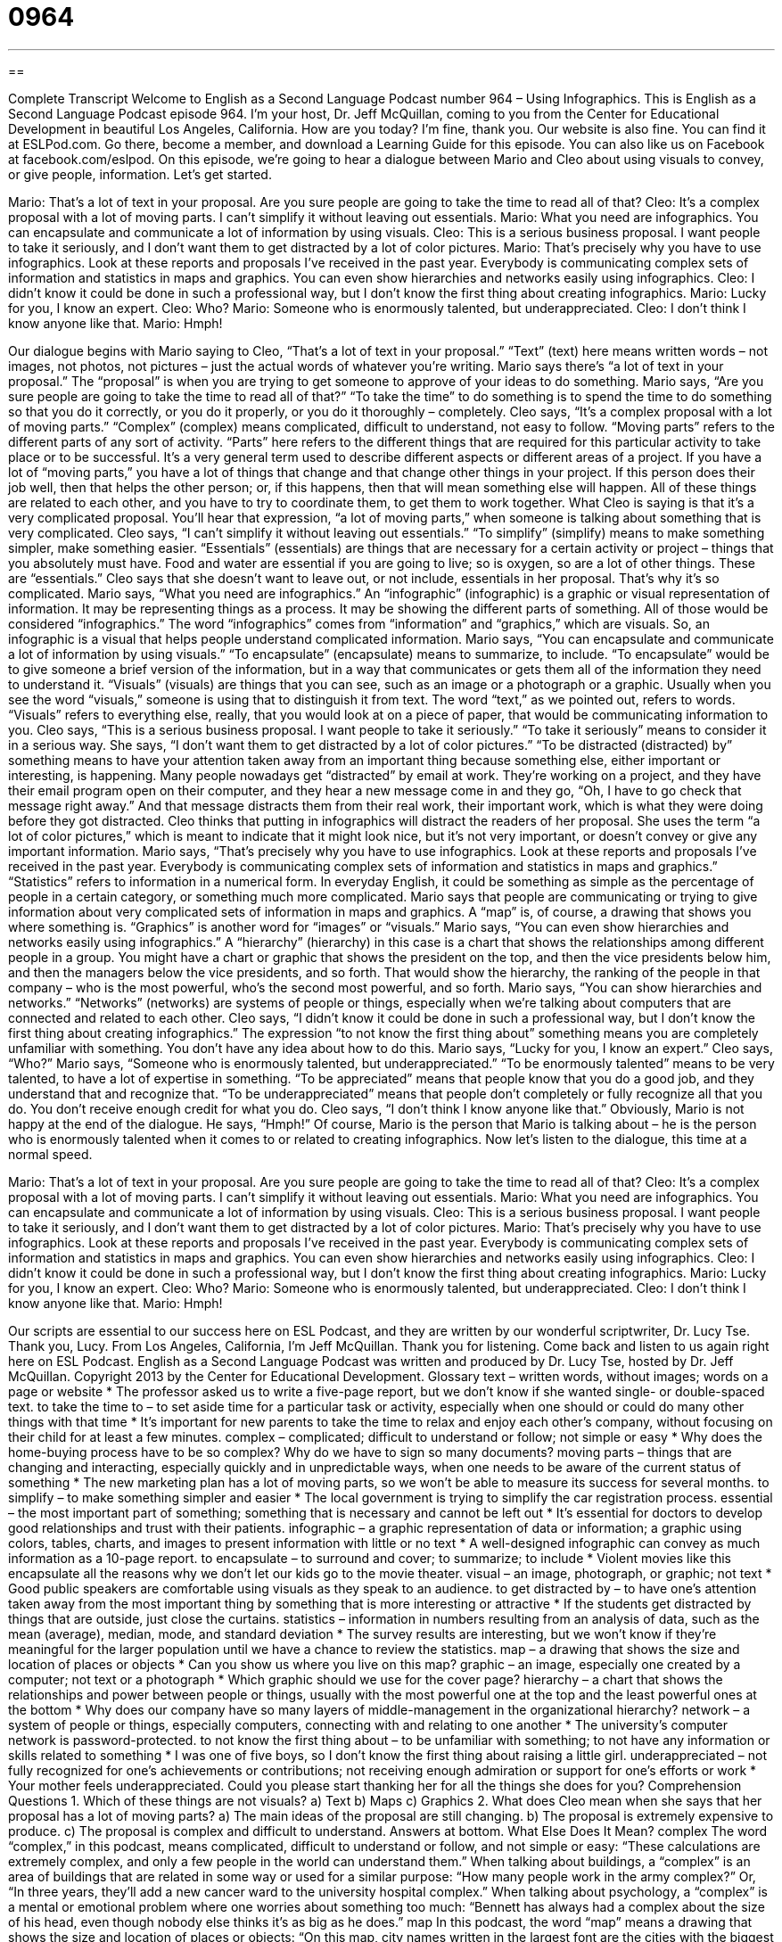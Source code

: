 = 0964
:toc: left
:toclevels: 3
:sectnums:
:stylesheet: ../../../myAdocCss.css

'''

== 

Complete Transcript
Welcome to English as a Second Language Podcast number 964 – Using Infographics.
This is English as a Second Language Podcast episode 964. I’m your host, Dr. Jeff McQuillan, coming to you from the Center for Educational Development in beautiful Los Angeles, California.
How are you today? I’m fine, thank you. Our website is also fine. You can find it at ESLPod.com. Go there, become a member, and download a Learning Guide for this episode. You can also like us on Facebook at facebook.com/eslpod.
On this episode, we’re going to hear a dialogue between Mario and Cleo about using visuals to convey, or give people, information. Let’s get started.
[start of dialogue]
Mario: That’s a lot of text in your proposal. Are you sure people are going to take the time to read all of that?
Cleo: It’s a complex proposal with a lot of moving parts. I can’t simplify it without leaving out essentials.
Mario: What you need are infographics. You can encapsulate and communicate a lot of information by using visuals.
Cleo: This is a serious business proposal. I want people to take it seriously, and I don’t want them to get distracted by a lot of color pictures.
Mario: That’s precisely why you have to use infographics. Look at these reports and proposals I’ve received in the past year. Everybody is communicating complex sets of information and statistics in maps and graphics. You can even show hierarchies and networks easily using infographics.
Cleo: I didn’t know it could be done in such a professional way, but I don’t know the first thing about creating infographics.
Mario: Lucky for you, I know an expert.
Cleo: Who?
Mario: Someone who is enormously talented, but underappreciated.
Cleo: I don’t think I know anyone like that.
Mario: Hmph!
[end of dialogue]
Our dialogue begins with Mario saying to Cleo, “That’s a lot of text in your proposal.” “Text” (text) here means written words – not images, not photos, not pictures – just the actual words of whatever you’re writing. Mario says there’s “a lot of text in your proposal.” The “proposal” is when you are trying to get someone to approve of your ideas to do something. Mario says, “Are you sure people are going to take the time to read all of that?” “To take the time” to do something is to spend the time to do something so that you do it correctly, or you do it properly, or you do it thoroughly – completely.
Cleo says, “It’s a complex proposal with a lot of moving parts.” “Complex” (complex) means complicated, difficult to understand, not easy to follow. “Moving parts” refers to the different parts of any sort of activity. “Parts” here refers to the different things that are required for this particular activity to take place or to be successful. It’s a very general term used to describe different aspects or different areas of a project.
If you have a lot of “moving parts,” you have a lot of things that change and that change other things in your project. If this person does their job well, then that helps the other person; or, if this happens, then that will mean something else will happen. All of these things are related to each other, and you have to try to coordinate them, to get them to work together. What Cleo is saying is that it’s a very complicated proposal. You’ll hear that expression, “a lot of moving parts,” when someone is talking about something that is very complicated.
Cleo says, “I can’t simplify it without leaving out essentials.” “To simplify” (simplify) means to make something simpler, make something easier. “Essentials” (essentials) are things that are necessary for a certain activity or project – things that you absolutely must have. Food and water are essential if you are going to live; so is oxygen, so are a lot of other things. These are “essentials.” Cleo says that she doesn’t want to leave out, or not include, essentials in her proposal. That’s why it’s so complicated.
Mario says, “What you need are infographics.” An “infographic” (infographic) is a graphic or visual representation of information. It may be representing things as a process. It may be showing the different parts of something. All of those would be considered “infographics.” The word “infographics” comes from “information” and “graphics,” which are visuals. So, an infographic is a visual that helps people understand complicated information.
Mario says, “You can encapsulate and communicate a lot of information by using visuals.” “To encapsulate” (encapsulate) means to summarize, to include. “To encapsulate” would be to give someone a brief version of the information, but in a way that communicates or gets them all of the information they need to understand it.
“Visuals” (visuals) are things that you can see, such as an image or a photograph or a graphic. Usually when you see the word “visuals,” someone is using that to distinguish it from text. The word “text,” as we pointed out, refers to words. “Visuals” refers to everything else, really, that you would look at on a piece of paper, that would be communicating information to you.
Cleo says, “This is a serious business proposal. I want people to take it seriously.” “To take it seriously” means to consider it in a serious way. She says, “I don’t want them to get distracted by a lot of color pictures.” “To be distracted (distracted) by” something means to have your attention taken away from an important thing because something else, either important or interesting, is happening.
Many people nowadays get “distracted” by email at work. They’re working on a project, and they have their email program open on their computer, and they hear a new message come in and they go, “Oh, I have to go check that message right away.” And that message distracts them from their real work, their important work, which is what they were doing before they got distracted.
Cleo thinks that putting in infographics will distract the readers of her proposal. She uses the term “a lot of color pictures,” which is meant to indicate that it might look nice, but it’s not very important, or doesn’t convey or give any important information. Mario says, “That’s precisely why you have to use infographics. Look at these reports and proposals I’ve received in the past year. Everybody is communicating complex sets of information and statistics in maps and graphics.”
“Statistics” refers to information in a numerical form. In everyday English, it could be something as simple as the percentage of people in a certain category, or something much more complicated. Mario says that people are communicating or trying to give information about very complicated sets of information in maps and graphics. A “map” is, of course, a drawing that shows you where something is. “Graphics” is another word for “images” or “visuals.”
Mario says, “You can even show hierarchies and networks easily using infographics.” A “hierarchy” (hierarchy) in this case is a chart that shows the relationships among different people in a group. You might have a chart or graphic that shows the president on the top, and then the vice presidents below him, and then the managers below the vice presidents, and so forth. That would show the hierarchy, the ranking of the people in that company – who is the most powerful, who’s the second most powerful, and so forth.
Mario says, “You can show hierarchies and networks.” “Networks” (networks) are systems of people or things, especially when we’re talking about computers that are connected and related to each other. Cleo says, “I didn’t know it could be done in such a professional way, but I don’t know the first thing about creating infographics.” The expression “to not know the first thing about” something means you are completely unfamiliar with something. You don’t have any idea about how to do this.
Mario says, “Lucky for you, I know an expert.” Cleo says, “Who?” Mario says, “Someone who is enormously talented, but underappreciated.” “To be enormously talented” means to be very talented, to have a lot of expertise in something. “To be appreciated” means that people know that you do a good job, and they understand that and recognize that. “To be underappreciated” means that people don’t completely or fully recognize all that you do. You don’t receive enough credit for what you do.
Cleo says, “I don’t think I know anyone like that.” Obviously, Mario is not happy at the end of the dialogue. He says, “Hmph!” Of course, Mario is the person that Mario is talking about – he is the person who is enormously talented when it comes to or related to creating infographics.
Now let’s listen to the dialogue, this time at a normal speed.
[start of dialogue]
Mario: That’s a lot of text in your proposal. Are you sure people are going to take the time to read all of that?
Cleo: It’s a complex proposal with a lot of moving parts. I can’t simplify it without leaving out essentials.
Mario: What you need are infographics. You can encapsulate and communicate a lot of information by using visuals.
Cleo: This is a serious business proposal. I want people to take it seriously, and I don’t want them to get distracted by a lot of color pictures.
Mario: That’s precisely why you have to use infographics. Look at these reports and proposals I’ve received in the past year. Everybody is communicating complex sets of information and statistics in maps and graphics. You can even show hierarchies and networks easily using infographics.
Cleo: I didn’t know it could be done in such a professional way, but I don’t know the first thing about creating infographics.
Mario: Lucky for you, I know an expert.
Cleo: Who?
Mario: Someone who is enormously talented, but underappreciated.
Cleo: I don’t think I know anyone like that.
Mario: Hmph!
[end of dialogue]
Our scripts are essential to our success here on ESL Podcast, and they are written by our wonderful scriptwriter, Dr. Lucy Tse. Thank you, Lucy.
From Los Angeles, California, I’m Jeff McQuillan. Thank you for listening. Come back and listen to us again right here on ESL Podcast.
English as a Second Language Podcast was written and produced by Dr. Lucy Tse, hosted by Dr. Jeff McQuillan. Copyright 2013 by the Center for Educational Development.
Glossary
text – written words, without images; words on a page or website
* The professor asked us to write a five-page report, but we don’t know if she wanted single- or double-spaced text.
to take the time to – to set aside time for a particular task or activity, especially when one should or could do many other things with that time
* It’s important for new parents to take the time to relax and enjoy each other’s company, without focusing on their child for at least a few minutes.
complex – complicated; difficult to understand or follow; not simple or easy
* Why does the home-buying process have to be so complex? Why do we have to sign so many documents?
moving parts – things that are changing and interacting, especially quickly and in unpredictable ways, when one needs to be aware of the current status of something
* The new marketing plan has a lot of moving parts, so we won’t be able to measure its success for several months.
to simplify – to make something simpler and easier
* The local government is trying to simplify the car registration process.
essential – the most important part of something; something that is necessary and cannot be left out
* It’s essential for doctors to develop good relationships and trust with their patients.
infographic – a graphic representation of data or information; a graphic using colors, tables, charts, and images to present information with little or no text
* A well-designed infographic can convey as much information as a 10-page report.
to encapsulate – to surround and cover; to summarize; to include
* Violent movies like this encapsulate all the reasons why we don’t let our kids go to the movie theater.
visual – an image, photograph, or graphic; not text
* Good public speakers are comfortable using visuals as they speak to an audience.
to get distracted by – to have one’s attention taken away from the most important thing by something that is more interesting or attractive
* If the students get distracted by things that are outside, just close the curtains.
statistics – information in numbers resulting from an analysis of data, such as the mean (average), median, mode, and standard deviation
* The survey results are interesting, but we won’t know if they’re meaningful for the larger population until we have a chance to review the statistics.
map – a drawing that shows the size and location of places or objects
* Can you show us where you live on this map?
graphic – an image, especially one created by a computer; not text or a photograph
* Which graphic should we use for the cover page?
hierarchy – a chart that shows the relationships and power between people or things, usually with the most powerful one at the top and the least powerful ones at the bottom
* Why does our company have so many layers of middle-management in the organizational hierarchy?
network – a system of people or things, especially computers, connecting with and relating to one another
* The university’s computer network is password-protected.
to not know the first thing about – to be unfamiliar with something; to not have any information or skills related to something
* I was one of five boys, so I don’t know the first thing about raising a little girl.
underappreciated – not fully recognized for one’s achievements or contributions; not receiving enough admiration or support for one’s efforts or work
* Your mother feels underappreciated. Could you please start thanking her for all the things she does for you?
Comprehension Questions
1. Which of these things are not visuals?
a) Text
b) Maps
c) Graphics
2. What does Cleo mean when she says that her proposal has a lot of moving parts?
a) The main ideas of the proposal are still changing.
b) The proposal is extremely expensive to produce.
c) The proposal is complex and difficult to understand.
Answers at bottom.
What Else Does It Mean?
complex
The word “complex,” in this podcast, means complicated, difficult to understand or follow, and not simple or easy: “These calculations are extremely complex, and only a few people in the world can understand them.” When talking about buildings, a “complex” is an area of buildings that are related in some way or used for a similar purpose: “How many people work in the army complex?” Or, “In three years, they’ll add a new cancer ward to the university hospital complex.” When talking about psychology, a “complex” is a mental or emotional problem where one worries about something too much: “Bennett has always had a complex about the size of his head, even though nobody else thinks it’s as big as he does.”
map
In this podcast, the word “map” means a drawing that shows the size and location of places or objects: “On this map, city names written in the largest font are the cities with the biggest population.” The phrase “off the map” means a long way from a major population center: “Randall grew up on a small farm off the map in North Dakota.” The phrase “to put (something) on the map” means to make a place famous or very well-known”: “These pancakes are what put our café on the map.” Finally, the phrase “to map (something) out” means to create a detailed plan for how something will happen: “Jas is only 17 years old, but she has already mapped out her future career.”
Culture Note
Controversial Uses of Infographics
As “graphic design” (the process of creating attractive graphics) has become simpler with the “rise” (increased use) of personal computers, infographics are becoming increasingly common. However, they “face” (deal with) a lot of “criticism” (negative comments), because many infographics are unhelpful “at best” (in the best situations) and “deceptive” (causing people to believe something that is not true) “at worst” (in the worst situations).
A good infographic should avoid “distorting” (change the size, making smaller/bigger things seem bigger/smaller than they actually are) data. They should use colors to “enhance” (improve) understanding of “patterns” (meaningful relationships between data), not only for decoration and interest.
USA Today, a national daily newspaper, has “come under fire” (been criticized heavily) for its overuse of poor infographics. USA Today uses infographics to try to make it easier for readers to understand complex information, but “critics” (people who don’t like something) say that the newspaper’s infographics “oversimplify” (make too simply and basic) the news stories.
Many people argue that USA Today’s infographics contain too much “chartjunk,” or information that does not need to be included, but it added “merely” (only) for entertainment. Chartjunk can “take many forms” (be available in many different types). Sometimes chartjunk is simply “superfluous” (extra; unnecessary) colors or “gradients” (slow changes from one color to another), or dark “gridlines” (horizontal or vertical lines that cross the main part of a graph). But “chartjunk” can also refer to “extraneous” (extra and not necessary) information. In all cases, chartjunk distracts readers from the main idea.
Comprehension Answers
1 - a
2 - c